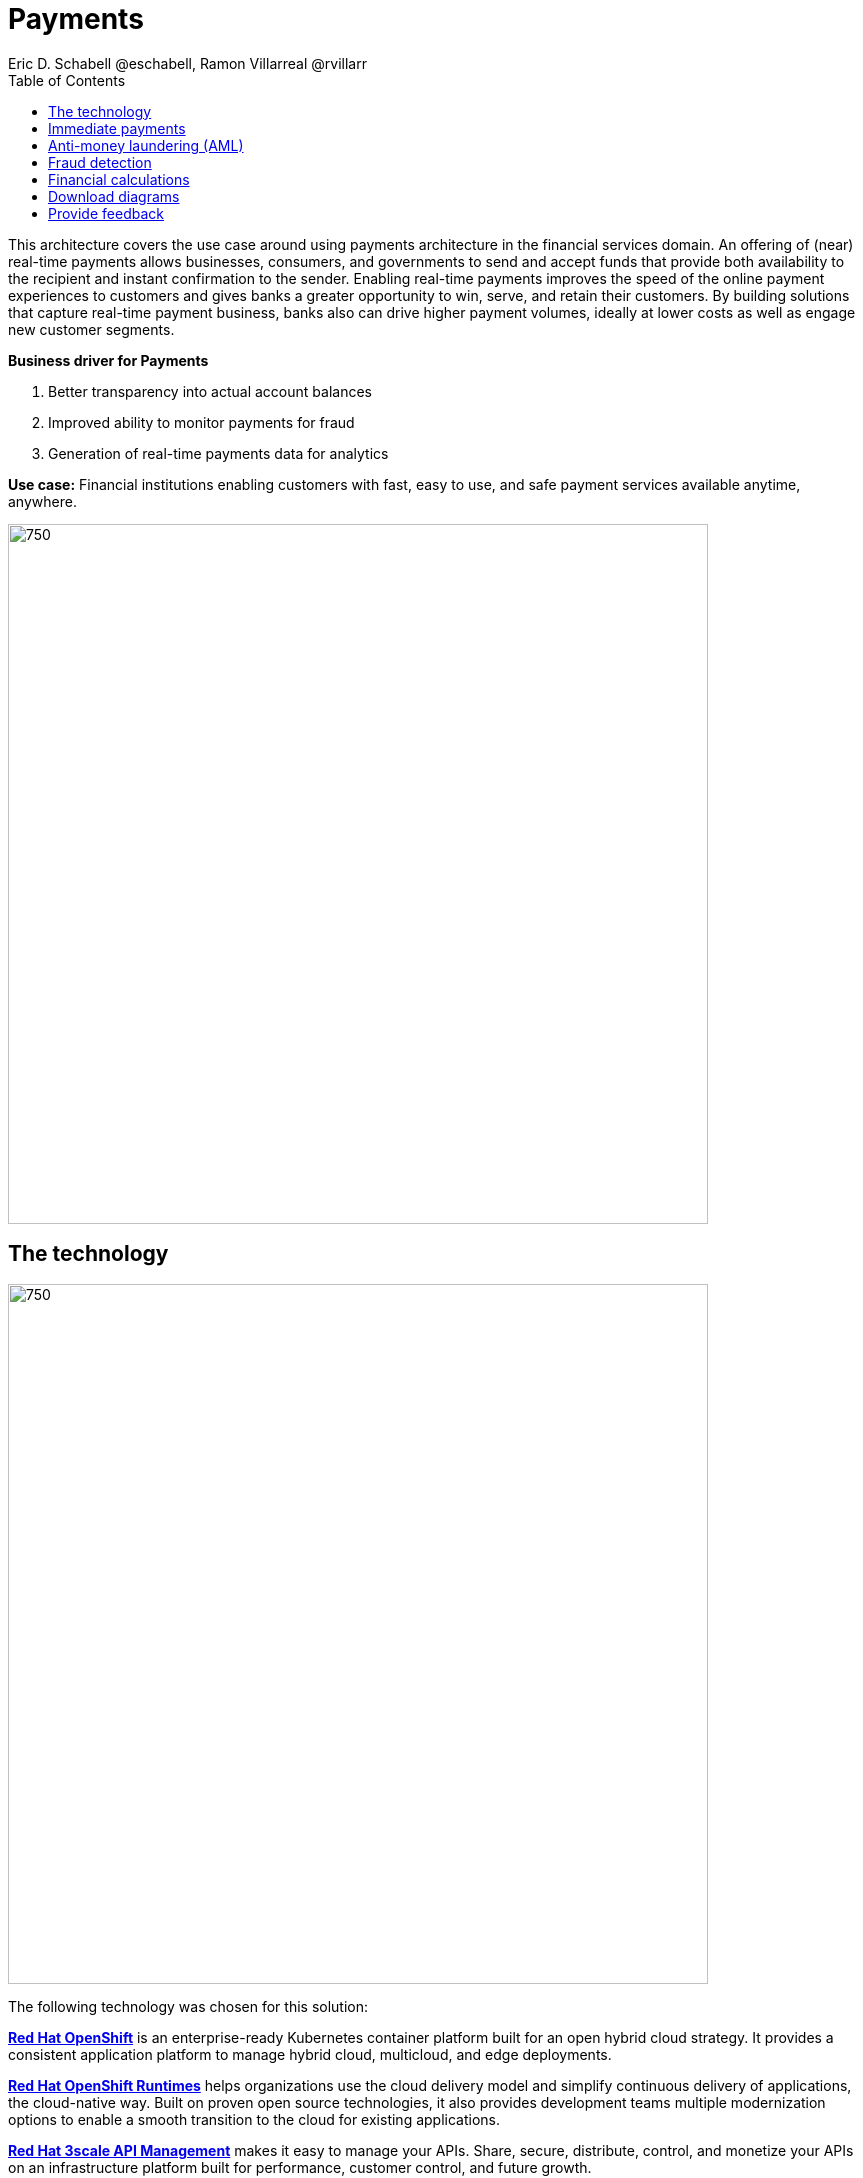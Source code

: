 = Payments
Eric D. Schabell @eschabell, Ramon Villarreal @rvillarr
:homepage: https://gitlab.com/osspa/portfolio-architecture-examples
:imagesdir: images
:icons: font
:source-highlighter: prettify
:toc: left
:toclevels: 5

This architecture covers the use case around using payments architecture in the financial services domain. An offering of (near) real-time payments allows businesses, consumers, and governments to send and accept funds that provide both availability to the recipient and instant confirmation to the sender. Enabling real-time payments improves the speed of the online payment experiences to customers and gives banks a greater opportunity to win, serve, and retain their customers. By building solutions that capture real-time payment business, banks also can drive higher payment volumes, ideally at lower costs as well as engage new customer segments.

====
*Business driver for Payments*

. Better transparency into actual account balances
. Improved ability to monitor payments for fraud
. Generation of real-time payments data for analytics
====

*Use case:* Financial institutions enabling customers with fast, easy to use, and safe payment services available anytime, anywhere.

--
image:https://gitlab.com/osspa/portfolio-architecture-examples/-/raw/main/images/intro-marketectures/payments-marketing-slide.png[750,700]
--

== The technology
--
image:https://gitlab.com/osspa/portfolio-architecture-examples/-/raw/main/images/logical-diagrams/fsi-payments-ld.png[750,700]
--

The following technology was chosen for this solution:

====
https://www.redhat.com/en/technologies/cloud-computing/openshift/try-it?intcmp=7013a00000318EWAAY[*Red Hat OpenShift*] is an enterprise-ready Kubernetes container platform built for an open hybrid cloud strategy.
It provides a consistent application platform to manage hybrid cloud, multicloud, and edge deployments.

https://www.redhat.com/en/products/runtimes?intcmp=7013a00000318EWAAY[*Red Hat OpenShift Runtimes*] helps organizations use the cloud delivery model and simplify continuous delivery of
applications, the cloud-native way. Built on proven open source technologies, it also provides development teams
multiple modernization options to enable a smooth transition to the cloud for existing applications.

https://www.redhat.com/en/technologies/jboss-middleware/3scale?intcmp=7013a00000318EWAAY[*Red Hat 3scale API Management*] makes it easy to manage your APIs. Share, secure, distribute, control, and monetize
your APIs on an infrastructure platform built for performance, customer control, and future growth.

https://catalog.redhat.com/software/operators/detail/5ef20efd46bc301a95a1e9a4?intcmp=7013a00000318EWAAY[*Red Hat AMQ Streams*] is a massively scalable, distributed, and high-performance data streaming platform based on
the Apache Kafka project. It offers a distributed backbone that allows microservices and other applications to share
data with high throughput and low latency.

https://www.redhat.com/en/products/integration?intcmp=7013a00000318EWAAY[*Red Hat Integration*] is a comprehensive set of integration and messaging technologies to connect applications and
data across hybrid infrastructures.

https://www.redhat.com/en/technologies/cloud-computing/openshift-data-foundation?intcmp=7013a00000318EWAAY[*Red Hat OpenShift Data Foundations*] is software-defined storage for containers. Engineered as the data and storage
services platform for Red Hat OpenShift, Red Hat OpenShift Data Foundation helps teams develop and deploy applications
quickly and efficiently across clouds.

https://www.redhat.com/en/technologies/linux-platforms/enterprise-linux?intcmp=7013a00000318EWAAY[*Red Hat Enterprise Linux*] is the world’s leading enterprise Linux platform. It’s an open source operating system
(OS). It’s the foundation from which you can scale existing apps—and roll out emerging technologies—across bare-metal,
virtual, container, and all types of cloud environments.
====

== Immediate payments
--
image:https://gitlab.com/osspa/portfolio-architecture-examples/-/raw/main/images/schematic-diagrams/fsi-payments-immediate-payments-sd.png[750,700]

image:https://gitlab.com/osspa/portfolio-architecture-examples/-/raw/main/images/schematic-diagrams/fsi-payments-immediate-payments-data-sd.png[750,700]
--

The overview of immediate payments starts with a payment request through the front-facing payments API, which is then validated, then used to trigger an event in the payments event stream. At this point we assume that all the checks
are triggered, which is not always the case, so that we can describe all of the detailed architectural elements in
this diagram. From the events stream both anti-money laundering and fraud detection services are used to ensure this
is a valid payment request and not something negligent. If they clear those checks, an event triggers the clearing of the payment to process it through those services before routing services are triggered to send the final payment instructions to the external payments network. The first diagram is of a network based architecture and the second focuses on the data flow.

== Anti-money laundering (AML)
--
image:https://gitlab.com/osspa/portfolio-architecture-examples/-/raw/main/images/schematic-diagrams/fsi-payments-anti-money-laundering-sd.png[750,700]
--

This example zooms into the first diagram, looking at the anti-money laundering element in more detail. For this reason the payments API is left out of the diagram to focus on event streaming and the anti-money laundering activities in this architecture. The events stream triggers the start of an anti-money laundering check, which is taking a look at the payment transaction to score it and add labels as needed. These scoring and labeling decisions are based on the use of an AI/ML model that is shown in the bottom right being updated and trained using know your customer data maintained in external systems at a financial institution. Once the sourcing is done, rules are used to ensure that the payment is not transgressing any anti-money laundering rules. If it is a good payment request, that event is sent back to the event stream for processing through to payment as described in the previous diagrams. If bad intent is detected, an event is sent to the malicious activity streams element so that a case can be opened for further investigation and suspicious activity processes can be started to report the final outcomes.

== Fraud detection
--
image:https://gitlab.com/osspa/portfolio-architecture-examples/-/raw/main/images/schematic-diagrams/fsi-payments-fraud-detection-sd.png[750,700]
--

This example zooms into the first diagram, looking at the fraud detection element in more detail. For this reason the payments API is left out of the diagram to focus on event streaming and the fraud detection activities in this architecture. We see that the events stream triggers the start of a fraud detection check, which is taking a look at the payment transaction to score it and add labels as needed. These scoring and labeling decisions are based on the use of an AI/ML model that is shown in the bottom right being updated and trained using know your customer data maintained in external systems at a financial institution. Once the sourcing is done, rules are used to ensure that the payment is not transgressing any fraud rules. If it is a good payment request, that event is sent back to the event stream for processing through to payment as described in the previous diagrams. If potential fraud was detected, an event is sent to the malicious activity streams element so that a fraud prevention process starts. The eventual outcome of this process is delivered back to the event streams for processing only if the detection was determined to be wrong.

== Financial calculations
--
image:https://gitlab.com/osspa/portfolio-architecture-examples/-/raw/main/images/schematic-diagrams/fsi-payments-calculations-sd.png[750,700]
--

The financial calculations diagram lays out an architecture that is in the payments realm, but more designed to determine the payment to be requested through a billing system of a customer. The request for calculating a payment
comes into the architecture in the form of a message from the front facing API's. This message is processed through various message queues, first validation of the request, then processed through detailed calculations using rule services to determine the payment needed, through integration services connecting the organization to their eventual billing systems to issue the payment invoice.


== Download diagrams
View and download all of the diagrams above in our open source tooling site.
--
https://www.redhat.com/architect/portfolio/tool/index.html?#gitlab.com/osspa/portfolio-architecture-examples/-/raw/main/diagrams/fsi-payments.drawio[[Open Diagrams]]
--

== Provide feedback 
You can offer to help correct or enhance this architecture by filing an https://gitlab.com/osspa/portfolio-architecture-examples/-/blob/main/payments.adoc[issue or submitting a merge request against this Portfolio Architecture product in our GitLab repositories].
